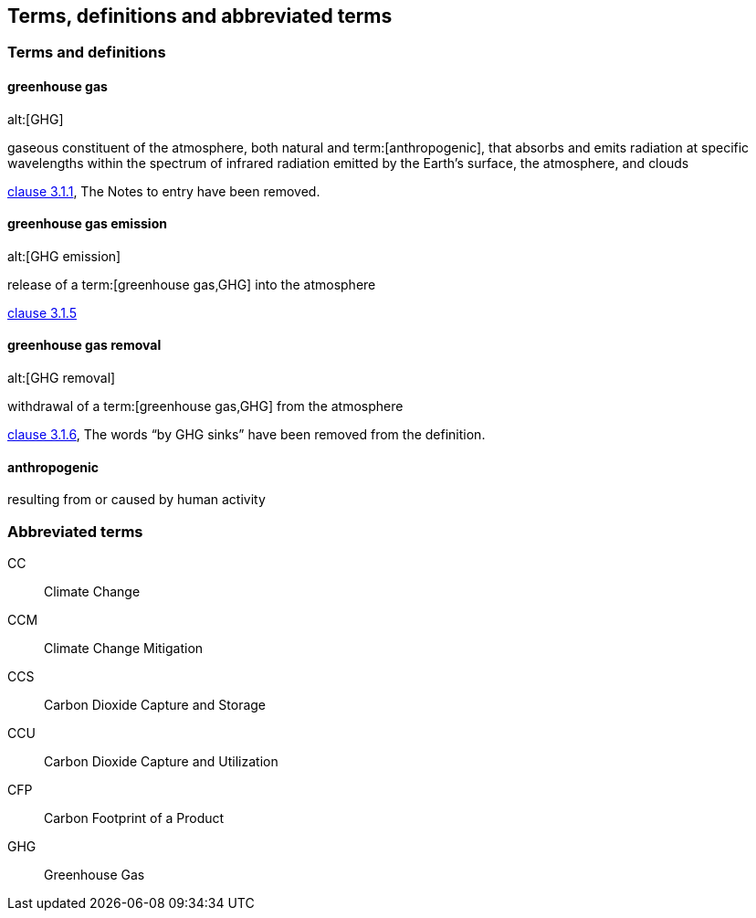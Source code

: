 
== Terms, definitions and abbreviated terms

=== Terms and definitions

==== greenhouse gas
alt:[GHG]

gaseous constituent of the atmosphere, both natural and term:[anthropogenic], that absorbs and emits radiation at specific wavelengths within the spectrum of infrared radiation emitted by the Earth’s surface, the atmosphere, and clouds

[.source]
<<iso14064_1,clause 3.1.1>>, The Notes to entry have been removed.


==== greenhouse gas emission
alt:[GHG emission]

release of a term:[greenhouse gas,GHG] into the atmosphere

[.source]
<<iso14064_1,clause 3.1.5>>


==== greenhouse gas removal
alt:[GHG removal]

withdrawal of a term:[greenhouse gas,GHG] from the atmosphere

[.source]
<<iso14064_1,clause 3.1.6>>, The words "`by GHG sinks`" have been removed from the definition.


==== anthropogenic

resulting from or caused by human activity


=== Abbreviated terms

CC:: Climate Change
CCM:: Climate Change Mitigation
CCS:: Carbon Dioxide Capture and Storage
CCU:: Carbon Dioxide Capture and Utilization
CFP:: Carbon Footprint of a Product
GHG:: Greenhouse Gas

